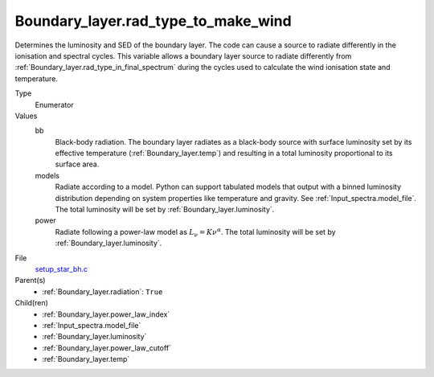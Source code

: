 Boundary_layer.rad_type_to_make_wind
====================================
Determines the luminosity and SED of the boundary layer.
The code can cause a source to radiate differently in the ionisation and spectral cycles.
This variable allows a boundary layer source to radiate differently from :ref:`Boundary_layer.rad_type_in_final_spectrum`
during the cycles used to calculate the wind ionisation state and temperature.

Type
  Enumerator

Values
  bb
    Black-body radiation. The boundary layer radiates as a black-body source with surface luminosity set by its
    effective temperature (:ref:`Boundary_layer.temp`) and resulting in a total luminosity
    proportional to its surface area.

  models
    Radiate according to a model. Python can support tabulated models that output with a binned luminosity distribution
    depending on system properties like temperature and gravity. See :ref:`Input_spectra.model_file`. The total
    luminosity will be set by :ref:`Boundary_layer.luminosity`.

  power
    Radiate following a power-law model as :math:`L_\nu=K\nu^\alpha`. The total luminosity will be set by :ref:`Boundary_layer.luminosity`.


File
  `setup_star_bh.c <https://github.com/agnwinds/python/blob/master/source/setup_star_bh.c>`_


Parent(s)
  * :ref:`Boundary_layer.radiation`: ``True``


Child(ren)
  * :ref:`Boundary_layer.power_law_index`

  * :ref:`Input_spectra.model_file`

  * :ref:`Boundary_layer.luminosity`

  * :ref:`Boundary_layer.power_law_cutoff`

  * :ref:`Boundary_layer.temp`

